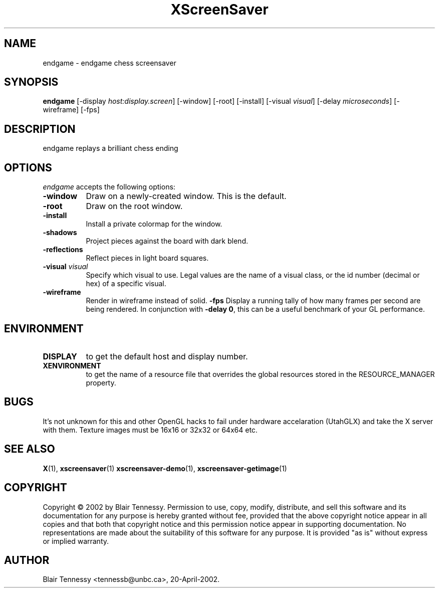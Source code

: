.TH XScreenSaver 1 "5-May-2004"
.SH NAME
endgame \- endgame chess screensaver
.SH SYNOPSIS
.B endgame
[\-display \fIhost:display.screen\fP]
[\-window]
[\-root]
[\-install]
[\-visual \fIvisual\fP]
[\-delay \fImicroseconds\fP]
[\-wireframe]
[\-fps]
.SH DESCRIPTION
endgame replays a brilliant chess ending
.SH OPTIONS
.I endgame
accepts the following options:
.TP 8
.B \-window
Draw on a newly-created window.  This is the default.
.TP 8
.B \-root
Draw on the root window.
.TP 8
.B \-install
Install a private colormap for the window.
.TP 8
.B \-shadows
Project pieces against the board with dark blend.
.TP 8
.B \-reflections
Reflect pieces in light board squares.
.TP 8
.B \-visual \fIvisual\fP\fP
Specify which visual to use.  Legal values are the name of a visual class,
or the id number (decimal or hex) of a specific visual.
.TP 8
.B \-wireframe
Render in wireframe instead of solid.
.B \-fps
Display a running tally of how many frames per second are being rendered.
In conjunction with \fB\-delay 0\fP, this can be a useful benchmark of 
your GL performance.
.SH ENVIRONMENT
.PP
.TP 8
.B DISPLAY
to get the default host and display number.
.TP 8
.B XENVIRONMENT
to get the name of a resource file that overrides the global resources
stored in the RESOURCE_MANAGER property.
.SH BUGS
It's not unknown for this and other OpenGL hacks to fail under hardware accelaration (UtahGLX) and take the X server with them.  Texture images must be 16x16 or 32x32 or 64x64 etc.
.SH SEE ALSO
.BR X (1),
.BR xscreensaver (1)
.BR xscreensaver\-demo (1),
.BR xscreensaver\-getimage (1)
.SH COPYRIGHT
Copyright \(co 2002 by Blair Tennessy.  Permission to use, copy, modify,
distribute, and sell this software and its documentation for any purpose is
hereby granted without fee, provided that the above copyright notice appear
in all copies and that both that copyright notice and this permission notice
appear in supporting documentation.  No representations are made about the
suitability of this software for any purpose.  It is provided "as is" without
express or implied warranty.
.SH AUTHOR
Blair Tennessy <tennessb@unbc.ca>, 20-April-2002.
 
